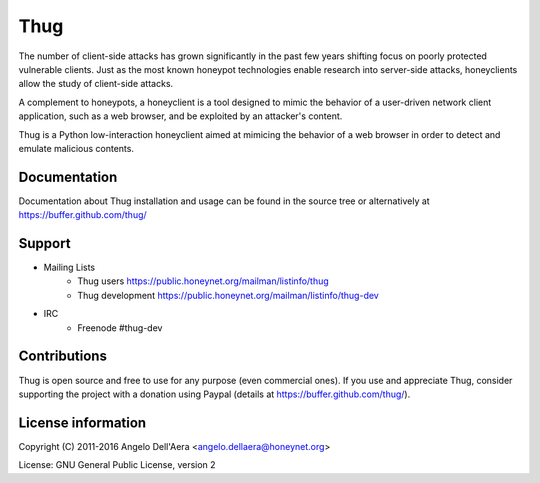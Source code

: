 Thug |travis badge| |landscape badge| |downloads badge| |version badge|
======================

.. |travis badge| image:: https://img.shields.io/travis/buffer/thug/master.svg
   :target: https://travis-ci.org/buffer/thug
.. |landscape badge| image:: https://landscape.io/github/buffer/thug/master/landscape.png
   :target: https://landscape.io/github/buffer/thug/master
   :alt: Code Health
.. |downloads badge| image:: https://img.shields.io/pypi/dm/thug.svg
   :target: https://pypi.python.org/pypi/thug/
.. |version badge| image:: https://img.shields.io/pypi/v/thug.svg
   :target: https://pypi.python.org/pypi/thug/


The number of client-side attacks has grown significantly in the past few years
shifting focus on poorly protected vulnerable clients. Just as the most known
honeypot technologies enable research into server-side attacks, honeyclients
allow the study of client-side attacks.

A complement to honeypots, a honeyclient is a tool designed to mimic the behavior
of a user-driven network client application, such as a web browser, and be
exploited by an attacker's content.

Thug is a Python low-interaction honeyclient aimed at mimicing the behavior of a
web browser in order to detect and emulate malicious contents.


Documentation
-------------

Documentation about Thug installation and usage can be found in the source
tree or alternatively at https://buffer.github.com/thug/


Support
-------

* Mailing Lists
	* Thug users         https://public.honeynet.org/mailman/listinfo/thug
	* Thug development   https://public.honeynet.org/mailman/listinfo/thug-dev

* IRC
	* Freenode #thug-dev


Contributions
-------------

Thug is open source and free to use for any purpose (even commercial ones). If
you use and appreciate Thug, consider supporting the project with a donation
using Paypal (details at https://buffer.github.com/thug/).


License information
-------------------

Copyright (C) 2011-2016 Angelo Dell'Aera <angelo.dellaera@honeynet.org>

License: GNU General Public License, version 2
